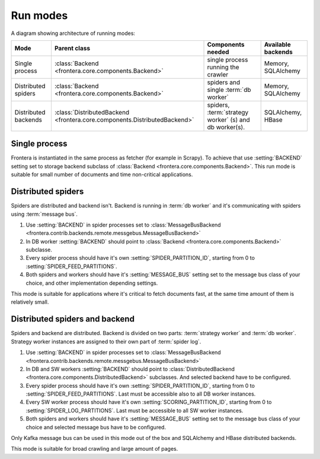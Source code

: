 =========
Run modes
=========

A diagram showing architecture of running modes:

.. image:: _images/high-level-arc.png


====================  =========================================================================  ======================================================  =====================
Mode                  Parent class                                                               Components needed                                       Available backends
====================  =========================================================================  ======================================================  =====================
Single process        :class:`Backend <frontera.core.components.Backend>`                        single process running the crawler                      Memory, SQLAlchemy
Distributed spiders   :class:`Backend <frontera.core.components.Backend>`                        spiders and single :term:`db worker`                    Memory, SQLAlchemy
Distributed backends  :class:`DistributedBackend <frontera.core.components.DistributedBackend>`  spiders, :term:`strategy worker` (s) and db worker(s).  SQLAlchemy, HBase
====================  =========================================================================  ======================================================  =====================


Single process
==============

Frontera is instantiated in the same process as fetcher (for example in Scrapy). To achieve that use :setting:`BACKEND`
setting set to storage backend subclass of :class:`Backend <frontera.core.components.Backend>`. This run mode is
suitable for small number of documents and time non-critical applications.

Distributed spiders
===================

Spiders are distributed and backend isn't. Backend is running in :term:`db worker` and it's communicating with
spiders using :term:`message bus`.

1. Use :setting:`BACKEND` in spider processes set to
   :class:`MessageBusBackend <frontera.contrib.backends.remote.messgebus.MessageBusBackend>`
2. In DB worker :setting:`BACKEND` should point to :class:`Backend <frontera.core.components.Backend>` subclasse.
3. Every spider process should have it's own :setting:`SPIDER_PARTITION_ID`, starting from 0 to
   :setting:`SPIDER_FEED_PARTITIONS`.
4. Both spiders and workers should have it's :setting:`MESSAGE_BUS` setting set to the message bus class of your choice,
   and other implementation depending settings.

This mode is suitable for applications where it's critical to fetch documents fast, at the same time amount of them
is relatively small.


Distributed spiders and backend
===============================

Spiders and backend are distributed. Backend is divided on two parts: :term:`strategy worker` and :term:`db worker`.
Strategy worker instances are assigned to their own part of :term:`spider log`.

1. Use :setting:`BACKEND` in spider processes set to
   :class:`MessageBusBackend <frontera.contrib.backends.remote.messgebus.MessageBusBackend>`
2. In DB and SW workers :setting:`BACKEND` should point to :class:`DistributedBackend <frontera.core.components.DistributedBackend>` subclasses.
   And selected backend have to be configured.
3. Every spider process should have it's own :setting:`SPIDER_PARTITION_ID`, starting from 0 to
   :setting:`SPIDER_FEED_PARTITIONS`. Last must be accessible also to all DB worker instances.
4. Every SW worker process should have it's own :setting:`SCORING_PARTITION_ID`, starting from 0 to
   :setting:`SPIDER_LOG_PARTITIONS`. Last must be accessible to all SW worker instances.
5. Both spiders and workers should have it's :setting:`MESSAGE_BUS` setting set to the message bus class of your choice
   and selected message bus have to be configured.

Only Kafka message bus can be used in this mode out of the box and SQLAlchemy and HBase distributed backends.

This mode is suitable for broad crawling and large amount of pages.

